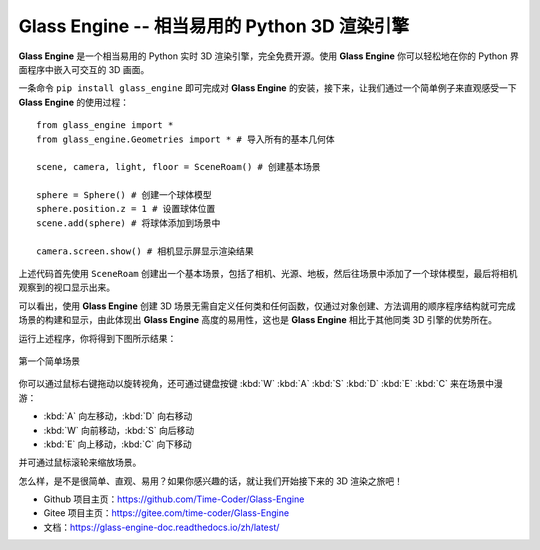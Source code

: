Glass Engine -- 相当易用的 Python 3D 渲染引擎
=================================================================

.. figure:: https://gitee.com/time-coder/Glass-Engine/raw/main/glass_engine/glass_engine_logo256.png
   :align: center
   :width: 256px

**Glass Engine** 是一个相当易用的 Python 实时 3D 渲染引擎，完全免费开源。使用 **Glass Engine** 你可以轻松地在你的 Python 界面程序中嵌入可交互的 3D 画面。

一条命令 ``pip install glass_engine`` 即可完成对 **Glass Engine** 的安装，接下来，让我们通过一个简单例子来直观感受一下 **Glass Engine** 的使用过程：

.. highlight:: python3

::

    from glass_engine import *
    from glass_engine.Geometries import * # 导入所有的基本几何体

    scene, camera, light, floor = SceneRoam() # 创建基本场景

    sphere = Sphere() # 创建一个球体模型
    sphere.position.z = 1 # 设置球体位置
    scene.add(sphere) # 将球体添加到场景中

    camera.screen.show() # 相机显示屏显示渲染结果


上述代码首先使用 ``SceneRoam`` 创建出一个基本场景，包括了相机、光源、地板，然后往场景中添加了一个球体模型，最后将相机观察到的视口显示出来。

可以看出，使用 **Glass Engine** 创建 3D 场景无需自定义任何类和任何函数，仅通过对象创建、方法调用的顺序程序结构就可完成场景的构建和显示，由此体现出 **Glass Engine** 高度的易用性，这也是 **Glass Engine** 相比于其他同类 3D 引擎的优势所在。

运行上述程序，你将得到下图所示结果：

.. figure:: https://gitee.com/time-coder/Glass-Engine/raw/main/start.png
   :alt: 简单场景
   :align: center
   :width: 400px

   第一个简单场景

你可以通过鼠标右键拖动以旋转视角，还可通过键盘按键 :kbd:`W` :kbd:`A` :kbd:`S` :kbd:`D` :kbd:`E` :kbd:`C` 来在场景中漫游：

- :kbd:`A` 向左移动，:kbd:`D` 向右移动
- :kbd:`W` 向前移动，:kbd:`S` 向后移动
- :kbd:`E` 向上移动，:kbd:`C` 向下移动

并可通过鼠标滚轮来缩放场景。

怎么样，是不是很简单、直观、易用？如果你感兴趣的话，就让我们开始接下来的 3D 渲染之旅吧！

- Github 项目主页：https://github.com/Time-Coder/Glass-Engine
- Gitee 项目主页：https://gitee.com/time-coder/Glass-Engine
- 文档：https://glass-engine-doc.readthedocs.io/zh/latest/